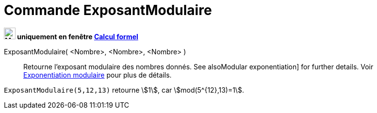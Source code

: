 = Commande ExposantModulaire
:page-en: commands/ModularExponent
ifdef::env-github[:imagesdir: /en/modules/ROOT/assets/images]

*image:24px-Menu_view_cas.svg.png[Menu view cas.svg,width=24,height=24] uniquement en fenêtre
xref:/Calcul_formel.adoc[Calcul formel]*

ExposantModulaire( <Nombre>, <Nombre>, <Nombre> )::
  Retourne l’exposant modulaire des nombres donnés.
  See alsoModular exponentiation] for further details.
Voir  https://en.wikipedia.org/wiki/Exponentiation_modulaire[Exponentiation modulaire] pour plus de détails.


[EXAMPLE]
====

`++ExposantModulaire(5,12,13)++` retourne stem:[1], car stem:[mod(5^{12},13)=1].

====
